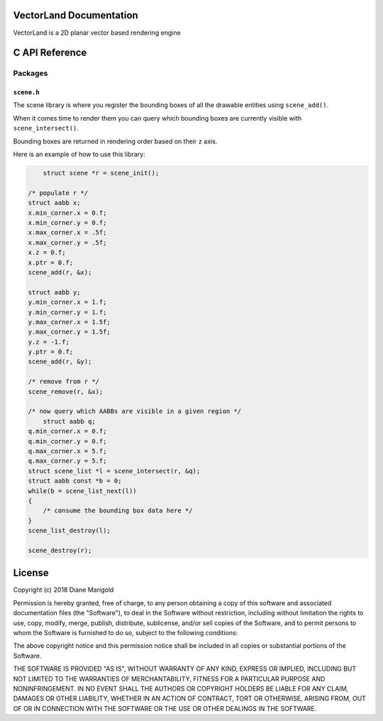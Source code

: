 VectorLand Documentation
========================
VectorLand is a 2D planar vector based rendering engine

C API Reference
=================

Packages
--------

``scene.h``
+++++++++++

The scene library is where you register the bounding boxes of all the drawable entities using ``scene_add()``. 

When it comes time to render them you can query which bounding boxes are currently visible with ``scene_intersect()``.

Bounding boxes are returned in rendering order based on their ``z`` axis.

Here is an example of how to use this library:

.. code-block:: c

	struct scene *r = scene_init();

    /* populate r */
    struct aabb x;
    x.min_corner.x = 0.f;
    x.min_corner.y = 0.f;
    x.max_corner.x = .5f;
    x.max_corner.y = .5f;
    x.z = 0.f;
    x.ptr = 0.f;
    scene_add(r, &x);

    struct aabb y;
    y.min_corner.x = 1.f;
    y.min_corner.y = 1.f;
    y.max_corner.x = 1.5f;
    y.max_corner.y = 1.5f;
    y.z = -1.f;
    y.ptr = 0.f;
    scene_add(r, &y);

    /* remove from r */
    scene_remove(r, &x);

    /* now query which AABBs are visible in a given region */
	struct aabb q;
    q.min_corner.x = 0.f;
    q.min_corner.y = 0.f;
    q.max_corner.x = 5.f;
    q.max_corner.y = 5.f;
    struct scene_list *l = scene_intersect(r, &q);
    struct aabb const *b = 0;
    while(b = scene_list_next(l))
    {
    	/* consume the bounding box data here */
    }
    scene_list_destroy(l);

    scene_destroy(r);


.. data:: corner

    a point denoting a corner of a bounding box

    :type: struct
	:param x: abscissa
	:param y: ordinate
	:type x: float
	:type y: float


.. data:: aabb

    A bounding box

    :type: struct
	:param min_corner: min corner
	:param max_corner: max corner	
	:param z: rendering order
	:param ptr: user data
	:type x: ``corner``
	:type y: ``corner``	
	:type z: float
	:type ptr: void pointer

.. data:: scene

	reference to a scene

	:type: incomplete type


.. data:: scene_list

	reference to a scene

	:type: incomplete type


.. function:: scene_init()

    create a new scene

    :return: new scene on success else 0
    :rtype: ``scene`` pointer


.. function:: scene_destroy(scene)

	destroy the given scene

	:param scene: this scene
	:type scene: ``scene`` pointer
	:rtype: none


.. function:: scene_add(scene, aabb)

	add a bounding box to the scene

	:param scene: this scene
	:type scene: ``scene`` pointer
	:param aabb: the bounding box to add
	:type aabb: ``aabb`` pointer	
	:return: 0 on success, -1 otherwise
	:rtype: integer


.. function:: scene_remove(scene, aabb)

	remove the bounding box from the scene

	:param scene: this scene
	:type scene: ``scene`` pointer
	:param aabb: the bounding box to remove
	:type aabb: ``aabb`` pointer	
	:return: 0 on success, -1 otherwise
	:rtype: integer


.. function:: scene_intersect(scene, aabb)

	find all bounding boxes that intersect the given region

	:param scene: this scene
	:type scene: ``scene`` pointer
	:param aabb: the bounding box to intersect
	:type aabb: ``aabb`` pointer	
	:return: ``scene_list`` on success, 0 otherwise
	:rtype: ``scene_list`` pointer


.. function:: scene_list_next(scene_list)

	get the next bounding box in the scene list

	:param scene_list: this scene list
	:type scene_list: ``scene_list`` pointer
	:return: bounding box if present, 0 otherwise
	:rtype: ``aabb`` pointer


.. function:: scene_list_destroy(scene_list)

	destroy the given scene list

	:param scene_list: this scene list
	:type scene_list: ``scene_list`` pointer
	:rtype: none


License
=======

Copyright (c) 2018 Diane Marigold

Permission is hereby granted, free of charge, to any person obtaining a copy
of this software and associated documentation files (the "Software"), to deal
in the Software without restriction, including without limitation the rights
to use, copy, modify, merge, publish, distribute, sublicense, and/or sell
copies of the Software, and to permit persons to whom the Software is
furnished to do so, subject to the following conditions:

The above copyright notice and this permission notice shall be included in all
copies or substantial portions of the Software.

THE SOFTWARE IS PROVIDED "AS IS", WITHOUT WARRANTY OF ANY KIND, EXPRESS OR
IMPLIED, INCLUDING BUT NOT LIMITED TO THE WARRANTIES OF MERCHANTABILITY,
FITNESS FOR A PARTICULAR PURPOSE AND NONINFRINGEMENT. IN NO EVENT SHALL THE
AUTHORS OR COPYRIGHT HOLDERS BE LIABLE FOR ANY CLAIM, DAMAGES OR OTHER
LIABILITY, WHETHER IN AN ACTION OF CONTRACT, TORT OR OTHERWISE, ARISING FROM,
OUT OF OR IN CONNECTION WITH THE SOFTWARE OR THE USE OR OTHER DEALINGS IN THE
SOFTWARE.
